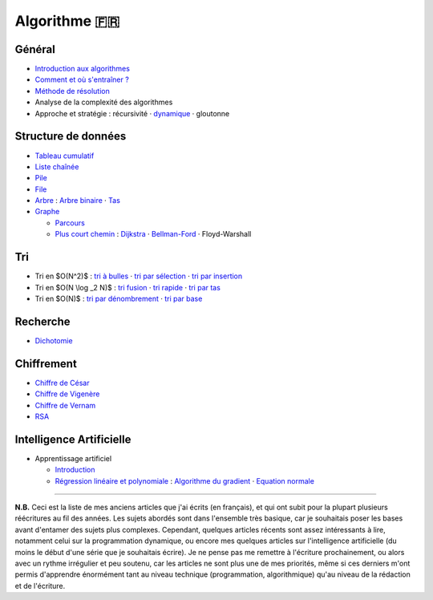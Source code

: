 Algorithme 🇫🇷
-------------

Général
~~~~~~~

-  `Introduction aux algorithmes </algo/general/introduction.html>`__
-  `Comment et où s'entraîner ? </algo/general/entrainement.html>`__
-  `Méthode de résolution </algo/general/methode.html>`__
-  Analyse de la complexité des algorithmes
-  Approche et stratégie : récursivité · `dynamique </algo/general/approche/dynamique.html>`__ · gloutonne

Structure de données
~~~~~~~~~~~~~~~~~~~~

-  `Tableau cumulatif </algo/structure/tableau_cumulatif.html>`__
-  `Liste chaînée </algo/structure/liste_chainee.html>`__
-  `Pile </algo/structure/pile.html>`__
-  `File </algo/structure/file.html>`__
-  `Arbre </algo/structure/arbre.html>`__ : `Arbre
   binaire </algo/structure/arbre/arbre_binaire.html>`__ ·
   `Tas </algo/structure/arbre/tas.html>`__
-  `Graphe </algo/structure/graphe.html>`__

   -  `Parcours </algo/structure/graphe/parcours.html>`__
   -  `Plus court chemin </algo/structure/graphe/plus_court_chemin.html>`__ : `Dijkstra </algo/structure/graphe/plus_court_chemin/dijkstra.html>`__ · `Bellman-Ford </algo/structure/graphe/plus_court_chemin/bellman_ford.html>`__ · Floyd-Warshall

Tri
~~~

-  Tri en $O(N^2)$ : `tri à bulles </algo/tri/tri_bulles.html>`__ · `tri par sélection </algo/tri/tri_selection.html>`__ · `tri par insertion </algo/tri/tri_insertion.html>`__
-  Tri en $O(N \\log \_2 N)$ : `tri fusion </algo/tri/tri_fusion.html>`__ · `tri rapide </algo/tri/tri_rapide.html>`__ · `tri par tas </algo/tri/tri_tas.html>`__
-  Tri en $O(N)$ : `tri par dénombrement </algo/tri/tri_denombrement.html>`__ · `tri par base </algo/tri/tri_base.html>`__

Recherche
~~~~~~~~~

-  `Dichotomie </algo/recherche/dichotomie.html>`__

Chiffrement
~~~~~~~~~~~

-  `Chiffre de César </algo/chiffrement/chiffre_cesar.html>`__
-  `Chiffre de Vigenère </algo/chiffrement/chiffre_vigenere.html>`__
-  `Chiffre de Vernam </algo/chiffrement/chiffre_vernam.html>`__
-  `RSA </algo/chiffrement/rsa.html>`__

Intelligence Artificielle
~~~~~~~~~~~~~~~~~~~~~~~~~

-  Apprentissage artificiel

   -  `Introduction </algo/ia/apprentissage_artificiel/introduction.html>`__
   -  `Régression linéaire et polynomiale </algo/ia/apprentissage_artificiel/regression_lin_poly.html>`__ : `Algorithme du gradient </algo/ia/apprentissage_artificiel/regression_lin_poly/algo_gradient.html>`__ · `Equation normale </algo/ia/apprentissage_artificiel/regression_lin_poly/equation_normale.html>`__

--------------

**N.B.** Ceci est la liste de mes anciens articles que j'ai écrits (en
français), et qui ont subit pour la plupart plusieurs réécritures au fil
des années. Les sujets abordés sont dans l'ensemble très basique, car je
souhaitais poser les bases avant d'entamer des sujets plus complexes.
Cependant, quelques articles récents sont assez intéressants à lire,
notamment celui sur la programmation dynamique, ou encore mes quelques
articles sur l'intelligence artificielle (du moins le début d'une série
que je souhaitais écrire). Je ne pense pas me remettre à l'écriture
prochainement, ou alors avec un rythme irrégulier et peu soutenu, car
les articles ne sont plus une de mes priorités, même si ces derniers
m'ont permis d'apprendre énormément tant au niveau technique
(programmation, algorithmique) qu'au niveau de la rédaction et de
l'écriture.

